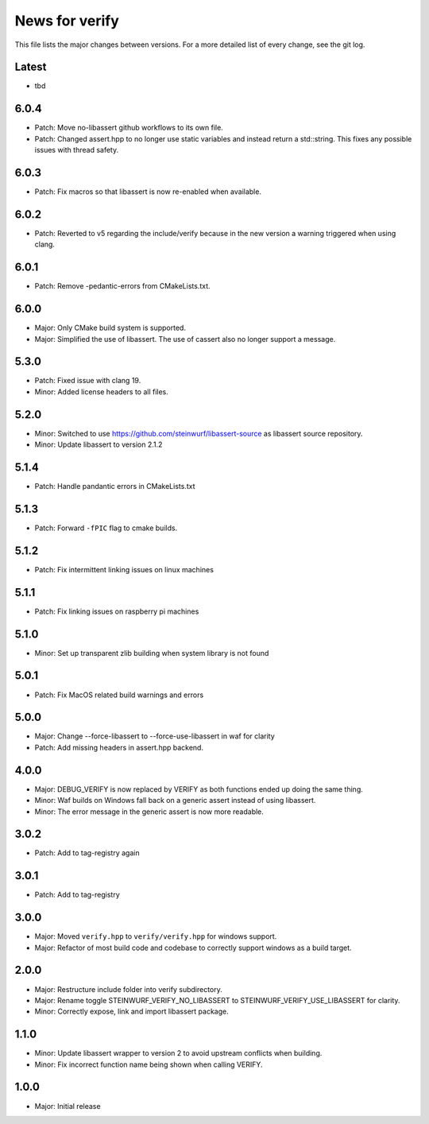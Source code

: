 News for verify
===============

This file lists the major changes between versions. For a more detailed list of
every change, see the git log.

Latest
------
* tbd

6.0.4
-----
* Patch: Move no-libassert github workflows to its own file.
* Patch: Changed assert.hpp to no longer use static variables and instead
  return a std::string. This fixes any possible issues with thread safety.

6.0.3
-----
* Patch: Fix macros so that libassert is now re-enabled when available.

6.0.2
-----
* Patch: Reverted to v5 regarding the include/verify because in the new version a warning triggered when using clang.

6.0.1
-----
* Patch: Remove -pedantic-errors from CMakeLists.txt.

6.0.0
-----
* Major: Only CMake build system is supported.
* Major: Simplified the use of libassert. The use of cassert also no longer
  support a message.

5.3.0
-----
* Patch: Fixed issue with clang 19.
* Minor: Added license headers to all files.

5.2.0
-----
* Minor: Switched to use https://github.com/steinwurf/libassert-source
  as libassert source repository.
* Minor: Update libassert to version 2.1.2

5.1.4
-----
* Patch: Handle pandantic errors in CMakeLists.txt

5.1.3
-----
* Patch: Forward ``-fPIC`` flag to cmake builds.

5.1.2
-----
* Patch: Fix intermittent linking issues on linux machines

5.1.1
-----
* Patch: Fix linking issues on raspberry pi machines

5.1.0
-----
* Minor: Set up transparent zlib building when system library is not found

5.0.1
-----
* Patch: Fix MacOS related build warnings and errors

5.0.0
-----
* Major: Change --force-libassert to --force-use-libassert in waf for clarity
* Patch: Add missing headers in assert.hpp backend.

4.0.0
-----
* Major: DEBUG_VERIFY is now replaced by VERIFY as both functions ended up doing the same thing.
* Minor: Waf builds on Windows fall back on a generic assert instead of using libassert.
* Minor: The error message in the generic assert is now more readable.

3.0.2
-----
* Patch: Add to tag-registry again

3.0.1
-----
* Patch: Add to tag-registry

3.0.0
-----
* Major: Moved ``verify.hpp`` to ``verify/verify.hpp`` for windows support.
* Major: Refactor of most build code and codebase to correctly support windows as a build target.

2.0.0
-----
* Major: Restructure include folder into verify subdirectory.
* Major: Rename toggle STEINWURF_VERIFY_NO_LIBASSERT to STEINWURF_VERIFY_USE_LIBASSERT for clarity.
* Minor: Correctly expose, link and import libassert package.

1.1.0
-----
* Minor: Update libassert wrapper to version 2 to avoid upstream conflicts when building.
* Minor: Fix incorrect function name being shown when calling VERIFY.

1.0.0
-----
* Major: Initial release
